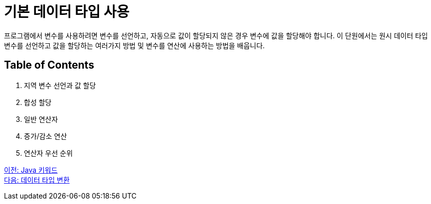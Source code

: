 = 기본 데이터 타입 사용

프로그램에서 변수를 사용하려면 변수를 선언하고, 자동으로 값이 할당되지 않은 경우 변수에 값을 할당해야 합니다. 이 단원에서는 원시 데이터 타입 변수를 선언하고 값을 할당하는 여러가지 방법 및 변수를 연산에 사용하는 방법을 배웁니다.

== Table of Contents

1.	지역 변수 선언과 값 할당
2.	합성 할당
3.	일반 연산자
4.	증가/감소 연산
5.	연산자 우선 순위

link:./09_java_keyword.adoc[이전: Java 키워드] +
link:./11_type_casting.adoc[다음: 데이터 타입 변환]
